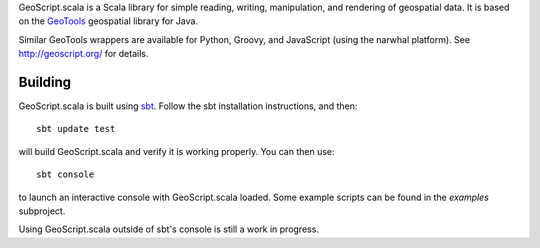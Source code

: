 GeoScript.scala is a Scala library for simple reading, writing, manipulation,
and rendering of geospatial data.  It is based on the `GeoTools
<http://geotools.org>`_ geospatial library for Java.

Similar GeoTools wrappers are available for Python, Groovy, and JavaScript (using the
narwhal platform).  See http://geoscript.org/ for details.

Building
--------

GeoScript.scala is built using `sbt
<http://simple-build-tool.googlecode.com/>`_.  Follow the sbt installation
instructions, and then::

    sbt update test

will build GeoScript.scala and verify it is working properly.  You can then
use::

    sbt console

to launch an interactive console with GeoScript.scala loaded.  Some example
scripts can be found in the `examples` subproject.

Using GeoScript.scala outside of sbt's console is still a work in progress.
